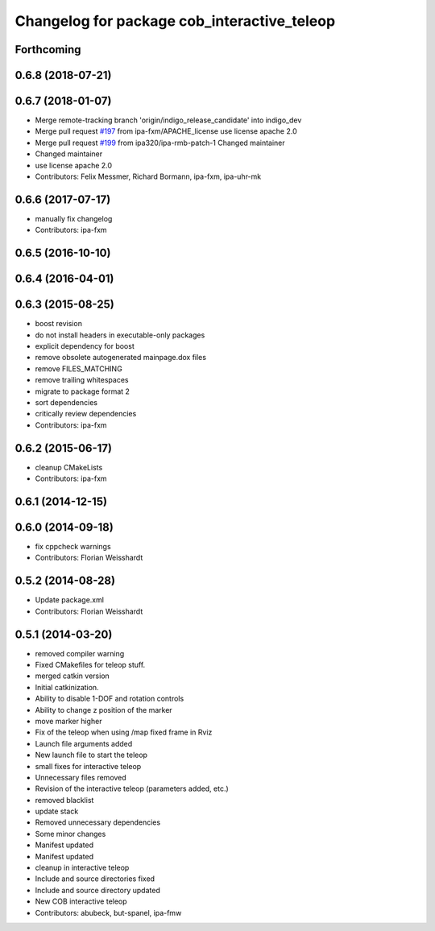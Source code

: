 ^^^^^^^^^^^^^^^^^^^^^^^^^^^^^^^^^^^^^^^^^^^^
Changelog for package cob_interactive_teleop
^^^^^^^^^^^^^^^^^^^^^^^^^^^^^^^^^^^^^^^^^^^^

Forthcoming
-----------

0.6.8 (2018-07-21)
------------------

0.6.7 (2018-01-07)
------------------
* Merge remote-tracking branch 'origin/indigo_release_candidate' into indigo_dev
* Merge pull request `#197 <https://github.com/ipa320/cob_command_tools/issues/197>`_ from ipa-fxm/APACHE_license
  use license apache 2.0
* Merge pull request `#199 <https://github.com/ipa320/cob_command_tools/issues/199>`_ from ipa320/ipa-rmb-patch-1
  Changed maintainer
* Changed maintainer
* use license apache 2.0
* Contributors: Felix Messmer, Richard Bormann, ipa-fxm, ipa-uhr-mk

0.6.6 (2017-07-17)
------------------
* manually fix changelog
* Contributors: ipa-fxm

0.6.5 (2016-10-10)
------------------

0.6.4 (2016-04-01)
------------------

0.6.3 (2015-08-25)
------------------
* boost revision
* do not install headers in executable-only packages
* explicit dependency for boost
* remove obsolete autogenerated mainpage.dox files
* remove FILES_MATCHING
* remove trailing whitespaces
* migrate to package format 2
* sort dependencies
* critically review dependencies
* Contributors: ipa-fxm

0.6.2 (2015-06-17)
------------------
* cleanup CMakeLists
* Contributors: ipa-fxm

0.6.1 (2014-12-15)
------------------

0.6.0 (2014-09-18)
------------------
* fix cppcheck warnings
* Contributors: Florian Weisshardt

0.5.2 (2014-08-28)
------------------
* Update package.xml
* Contributors: Florian Weisshardt

0.5.1 (2014-03-20)
------------------
* removed compiler warning
* Fixed CMakefiles for teleop stuff.
* merged catkin version
* Initial catkinization.
* Ability to disable 1-DOF and rotation controls
* Ability to change z position of the marker
* move marker higher
* Fix of the teleop when using /map fixed frame in Rviz
* Launch file arguments added
* New launch file to start the teleop
* small fixes for interactive teleop
* Unnecessary files removed
* Revision of the interactive teleop (parameters added, etc.)
* removed blacklist
* update stack
* Removed unnecessary dependencies
* Some minor changes
* Manifest updated
* Manifest updated
* cleanup in interactive teleop
* Include and source directories fixed
* Include and source directory updated
* New COB interactive teleop
* Contributors: abubeck, but-spanel, ipa-fmw
